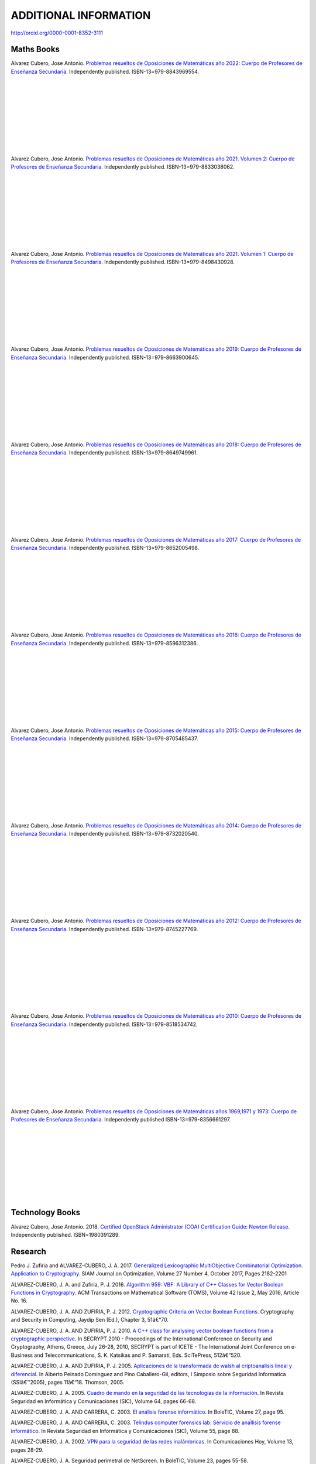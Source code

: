 ######################
ADDITIONAL INFORMATION
######################

`<http://orcid.org/0000-0001-8352-3111>`_

***********
Maths Books
***********

.. image:: /images/opo22.jpg
   :width: 200px
   :align: left


Alvarez Cubero, Jose Antonio. `Problemas resueltos de Oposiciones de Matemáticas año 2022: Cuerpo de Profesores de Enseñanza Secundaria <https://www.amazon.es/dp/B0B8NF8FGD>`_. Independently published. ISBN-13=979-8843969554.

|
|
|
|
|
|
|
|
|

.. image:: /images/opo21v2.jpg
   :width: 200px
   :align: left


Alvarez Cubero, Jose Antonio. `Problemas resueltos de Oposiciones de Matemáticas año 2021. Volumen 2: Cuerpo de Profesores de Enseñanza Secundaria <https://www.amazon.es/dp/B0B2S5J7ZZ>`_. Independently published. ISBN-13=979-8833038062.

|
|
|
|
|
|
|
|
|

.. image:: /images/opo21v1.jpg
   :width: 200px
   :align: left


Alvarez Cubero, Jose Antonio. `Problemas resueltos de Oposiciones de Matemáticas año 2021. Volumen 1: Cuerpo de Profesores de Enseñanza Secundaria <https://www.amazon.es/dp/B09JMWNK42>`_. Independently published. ISBN-13=979-8498430928.

|
|
|
|
|
|
|
|
|

.. image:: /images/opo19.jpg
   :width: 200px
   :align: left


Alvarez Cubero, Jose Antonio. `Problemas resueltos de Oposiciones de Matemáticas año 2019: Cuerpo de Profesores de Enseñanza Secundaria <https://www.amazon.es/dp/B08DD4CJ8W>`_. Independently published. ISBN-13=979-8663900645.

|
|
|
|
|
|
|
|
|

.. image:: /images/opo18.jpg
   :width: 200px
   :align: left


Alvarez Cubero, Jose Antonio. `Problemas resueltos de Oposiciones de Matemáticas año 2018: Cuerpo de Profesores de Enseñanza Secundaria <https://www.amazon.es/dp/B089G7M7S4>`_. Independently published. ISBN-13=979-8649749961.

|
|
|
|
|
|
|
|
|

.. image:: /images/opo17.jpg
   :width: 200px
   :align: left


Alvarez Cubero, Jose Antonio. `Problemas resueltos de Oposiciones de Matemáticas año 2017: Cuerpo de Profesores de Enseñanza Secundaria <https://www.amazon.es/dp/B089XCTVRF>`_. Independently published. ISBN-13=979-8652005498.

|
|
|
|
|
|
|
|
|

.. image:: /images/opo16.jpg
   :width: 200px
   :align: left

Alvarez Cubero, Jose Antonio. `Problemas resueltos de Oposiciones de Matemáticas año 2016: Cuerpo de Profesores de Enseñanza Secundaria <https://www.amazon.es/dp/B08T8L51JV>`_. Independently published. ISBN-13=979-8596312386.

|
|
|
|
|
|
|
|
|

.. image:: /images/opo15.jpg
   :width: 200px
   :align: left

Alvarez Cubero, Jose Antonio. `Problemas resueltos de Oposiciones de Matemáticas año 2015: Cuerpo de Profesores de Enseñanza Secundaria <https://www.amazon.es/dp/B08W362RFD>`_. Independently published. ISBN-13=979-8705485437.

|
|
|
|
|
|
|
|
|

.. image:: /images/opo14.jpg
   :width: 200px
   :align: left

Alvarez Cubero, Jose Antonio. `Problemas resueltos de Oposiciones de Matemáticas año 2014: Cuerpo de Profesores de Enseñanza Secundaria <https://www.amazon.es/dp/B093FNWQPC>`_. Independently published. ISBN-13=979-8732020540.

|
|
|
|
|
|
|
|
|

.. image:: /images/opo12.jpg
   :width: 200px
   :align: left

Alvarez Cubero, Jose Antonio. `Problemas resueltos de Oposiciones de Matemáticas año 2012: Cuerpo de Profesores de Enseñanza Secundaria <https://www.amazon.es/dp/B093MG2HC3>`_. Independently published. ISBN-13=979-8745227769.

|
|
|
|
|
|
|
|
|

.. image:: /images/opo10.jpg
   :width: 200px
   :align: left

Alvarez Cubero, Jose Antonio. `Problemas resueltos de Oposiciones de Matemáticas año 2010: Cuerpo de Profesores de Enseñanza Secundaria <https://www.amazon.es/dp/B0971VLZ29>`_. Independently published. ISBN-13=979-8518534742.

|
|
|
|
|
|
|
|
|

.. image:: /images/opo69.jpg
   :width: 200px
   :align: left

Alvarez Cubero, Jose Antonio. `Problemas resueltos de Oposiciones de Matemáticas años 1969,1971 y 1973: Cuerpo de Profesores de Enseñanza Secundaria <https://www.amazon.es/dp/B0BHL87KSR>`_. Independently published ISBN-13=979-8356661297.

|
|
|
|
|
|
|
|
|

****************
Technology Books
****************

Alvarez Cubero, Jose Antonio. 2018. `Certified OpenStack Administrator (COA) Certification Guide: Newton Release <https://www.amazon.com/Certified-OpenStack-Administrator-Certification-Guide/dp/1980391289?SubscriptionId=0JYN1NVW651KCA56C102&tag=techkie-20&linkCode=xm2&camp=2025&creative=165953&creativeASIN=1980391289>`_. Independently published. ISBN=1980391289.

********
Research
********

Pedro J. Zufiria and ALVAREZ-CUBERO, J. A. 2017. `Generalized Lexicographic MultiObjective Combinatorial Optimization. Application to Cryptography <https://doi.org/10.1137/16M1107826>`_. SIAM Journal on Optimization, Volume 27 Number 4, October 2017, Pages 2182-2201

ALVAREZ-CUBERO, J. A. and Zufiria, P. J. 2016. `Algorithm 959: VBF: A Library of C++ Classes for Vector Boolean Functions in Cryptography <http://dl.acm.org/citation.cfm?id=2794077>`_. ACM Transactions on Mathematical Software (TOMS), Volume 42 Issue 2, May 2016, Article No. 16. 

ALVAREZ-CUBERO, J. A. AND ZUFIRIA, P. J. 2012. `Cryptographic Criteria on Vector Boolean Functions <http://www.intechopen.com/books/cryptography-and-security-in-computing/cryptographic-criteria-on-vector-boolean-functions>`_. Cryptography and Security in Computing, Jaydip Sen (Ed.), Chapter 3, 51â€“70.

ALVAREZ-CUBERO, J. A. AND ZUFIRIA, P. J. 2010. `A C++ class for analysing vector boolean functions from a cryptographic perspective <https://ieeexplore.ieee.org/document/5741669/>`_. In SECRYPT 2010 - Proceedings of the International Conference on Security and Cryptography, Athens, Greece, July 26-28, 2010, SECRYPT is part of ICETE - The International Joint Conference on e-Business and Telecommunications, S. K. Katsikas and P. Samarati, Eds. SciTePress, 512â€“520.

ALVAREZ-CUBERO, J. A. AND ZUFIRIA, P. J. 2005. `Aplicaciones de la transformada de walsh al criptoanalisis lineal y diferencial <http://cedi2005.ugr.es/2005/programa_s19_si.shtml>`_. In Alberto Peinado Dominguez and Pino Caballero-Gil, editors, I Simposio sobre Seguridad Informatica (SSIâ€™2005), pages 11â€“18. Thomson, 2005.

ALVAREZ-CUBERO, J. A. 2005. `Cuadro de mando en la seguridad de las tecnologías de la información <http://revistasic.com/revista64/entrada64.htm>`_. In Revista Seguridad en Informática y Comunicaciones (SIC), Volume 64, pages 66-68.

ALVAREZ-CUBERO, J. A. AND CARRERA, C. 2003. `El análisis forense informático <https://www.astic.es/sites/default/files/boletic_completos/boletic_27_2003_octubre.pdf>`_. In BoleTIC, Volume 27, page 95.

ALVAREZ-CUBERO, J. A. AND CARRERA, C. 2003. `Telindus computer forensics lab: Servicio de anaÌlisis forense informático <http://revistasic.com/revista55/propuestas_55.htm>`_. In Revista Seguridad en Informática y Comunicaciones (SIC), Volume 55, page 88.

ALVAREZ-CUBERO, J. A. 2002. `VPN para la seguridad de las redes inalámbricas <https://www.interempresas.net/FlipBooks/CH/>`_. In Comunicaciones Hoy, Volume 13, pages 28-29.

ALVAREZ-CUBERO, J. A. Seguridad perimetral de NetScreen. In BoleTIC, Volume 23, pages 55-58.

ALVAREZ-CUBERO, J. A. AND ZUFIRIA, P. J. 1999. `A novel algorithm for number factorization <http://dx.doi.org/10.1109/CCST.1999.797934>`_. In Security Technology, 1999. Proceedings. IEEE 33rd Annual 1999 International Carnahan Conference on, pages 339-344.

ALVAREZ-CUBERO, J. A. AND ZUFIRIA, P. J. 1998. `Neural artificial vision system for estimating the position of a mobile robot in a unstructurated environments <http://users.abo.fi/abulsari/EANN98.html>`_. In International Congress Engineering Applications In Neural Networks (EANN'98), pages 66-69. 

|
|
|
|
|
|
|
|
|

*******
Puzzles
*******

.. image:: /images/expert-lp.jpg
   :width: 200px
   :align: left

Alvarez Cubero, Jose Antonio. `Large Print Sudoku Puzzles for Experts Volume 1 <https://www.amazon.es/dp/B0971VLZ29>`_. Independently published. ISBN-13=979-8456618030.

|
|
|
|
|
|
|
|
|
|
|
|

.. image:: /images/advanced-lp.jpg
   :width: 200px
   :align: left

Alvarez Cubero, Jose Antonio. `Large Print Sudoku Puzzles for Advanced Solvers Volume 1 <https://www.amazon.com/dp/B09CKL2SHF>`_. Independently published. ISBN-13=979-8456123770.

|
|
|
|
|
|
|
|
|
|
|
|

.. image:: /images/intermediate-lp.jpg
   :width: 200px
   :align: left

Alvarez Cubero, Jose Antonio. `Large Print Sudoku Puzzles for Intermediate Solvers Volume 1 <https://www.amazon.com/dp/B09CKP1GD3>`_. Independently published. ISBN-13=979-8456089144.

|
|
|
|
|
|
|
|
|
|
|
|

.. image:: /images/beginner-lp.jpg
   :width: 200px
   :align: left

Alvarez Cubero, Jose Antonio. `Large Print Sudoku Puzzles for Beginners Volume 1 <https://www.amazon.com/dp/B09CGKTM57>`_. Independently published. ISBN-13=979-8455203343.

|
|
|
|
|
|
|
|
|
|
|
|

*****************
Training provided
*****************

2008: Escuela de Administración pública de Extremadura
======================================================

.. image:: /images/extremadura.jpg
   :width: 150 px
   :align: left

December, 2008
*Course Title:* Jornada Divulgativa sobre la red cientí­fico-tecnológica de Extremadura

|
|
|
|
|
|
|

2005: Escuela Superior de Cajas de Ahorro (ESCA)
================================================

.. image:: /images/ESCA.jpg
   :width: 150 px
   :align: left

3-4 November, 2005
*Course Title:* Configuración e implantación de arquitecturas de red seguras

|
|
|
|
|
|
|

***************
Public speaches
***************

`Algunas claves de la transformación digital <https://aslan.es/algunas-claves-de-la-transformacion-digital/>`_

`Simplifica tu data center: agilidad y eficiencia en el nuevo entorno de mercado en IDG <https://www.idgtv.es/webinars/simplifica-tu-data-center-agilidad-y-eficiencia-en-el-nuevo-entorno-de-mercado>`_

`Axians, soluciones convergentes de OT e IT con solvencia <https://directortic.es/sin-categoria/axians-soluciones-convergentes-de-ot-e-it-con-solvencia-2020102429830.htm>`_

*********
Web Sites
*********

`VBF library <https://vbf.readthedocs.io/en/latest/>`_

************
Competitions
************

`Second position in AWS Intel Hackathon for Good <https://www.hackathoniberia.com/>`_

`Winner of 2018 Vinci Energies Hackathon in Data Science Challenge <http://hack-beyonddigital.vinci-energies.com/>`_

.. image:: /images/vinci2018.jpg
   :width: 750 px
   :align: center

`Finalist of the 2017 Big Data Analytics World Championships <http://www.texata.com/>`_

.. image:: /images/texata.png
   :width: 750 px
   :align: center
